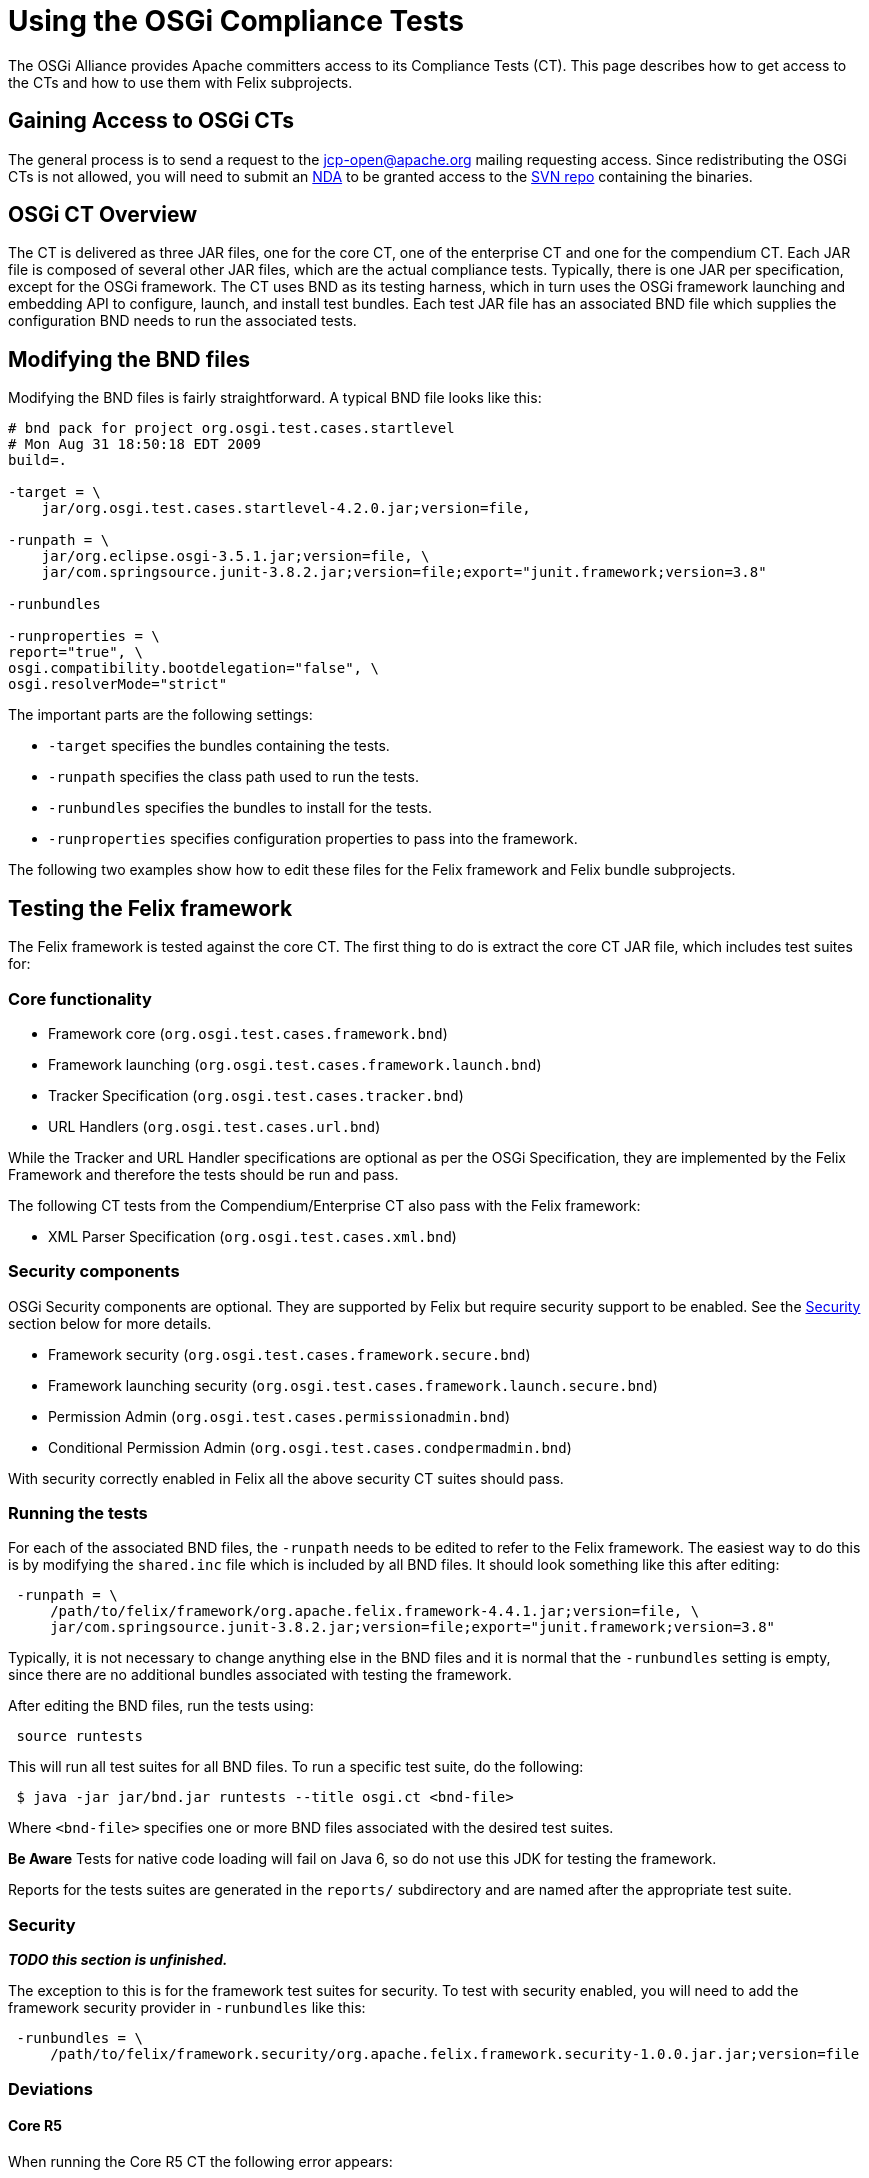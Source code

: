 = Using the OSGi Compliance Tests

The OSGi Alliance provides Apache committers access to its Compliance Tests (CT).
This page describes how to get access to the CTs and how to use them with Felix subprojects.

== Gaining Access to OSGi CTs

The general process is to send a request to the jcp-open@apache.org mailing requesting access.
Since redistributing the OSGi CTs is not allowed, you will need to submit an  http://www.apache.org/jcp/ApacheNDA.pdf[NDA] to be granted access to the  https://svn.apache.org/repos/tck/osgi-cts[SVN repo] containing the binaries.

== OSGi CT Overview

The CT is delivered as three JAR files, one for the core CT, one of the enterprise CT and one for the compendium CT.
Each JAR file is composed of several other JAR files, which are the actual compliance tests.
Typically, there is one JAR per specification, except for the OSGi framework.
The CT uses BND as its testing harness, which in turn uses the OSGi framework launching and embedding API to configure, launch, and install test bundles.
Each test JAR file has an associated BND file which supplies the configuration BND needs to run the associated tests.

== Modifying the BND files

Modifying the BND files is fairly straightforward.
A typical BND file looks like this:

[source,bash]
----
# bnd pack for project org.osgi.test.cases.startlevel
# Mon Aug 31 18:50:18 EDT 2009
build=.

-target = \
    jar/org.osgi.test.cases.startlevel-4.2.0.jar;version=file,

-runpath = \
    jar/org.eclipse.osgi-3.5.1.jar;version=file, \
    jar/com.springsource.junit-3.8.2.jar;version=file;export="junit.framework;version=3.8"

-runbundles

-runproperties = \
report="true", \
osgi.compatibility.bootdelegation="false", \
osgi.resolverMode="strict"
----

The important parts are the following settings:

* `-target` specifies the bundles containing the tests.
* `-runpath` specifies the class path used to run the tests.
* `-runbundles` specifies the bundles to install for the tests.
* `-runproperties` specifies configuration properties to pass into the framework.

The following two examples show how to edit these files for the Felix framework and Felix bundle subprojects.

== Testing the Felix framework

The Felix framework is tested against the core CT.
The first thing to do is extract the core CT JAR file, which includes test suites for:

=== Core functionality

* Framework core (`org.osgi.test.cases.framework.bnd`)
* Framework launching (`org.osgi.test.cases.framework.launch.bnd`)
* Tracker Specification (`org.osgi.test.cases.tracker.bnd`)
* URL Handlers (`org.osgi.test.cases.url.bnd`)

While the Tracker and URL Handler specifications are optional as per the OSGi Specification, they are implemented by the  Felix Framework and therefore the tests should be run and pass.

The following CT tests from the Compendium/Enterprise CT also pass with the Felix framework:

* XML Parser Specification (`org.osgi.test.cases.xml.bnd`)

=== Security components

OSGi Security components are optional.
They are supported by Felix but require security support to be enabled.
See the <<security,Security>> section below for more details.

* Framework security (`org.osgi.test.cases.framework.secure.bnd`)
* Framework launching security (`org.osgi.test.cases.framework.launch.secure.bnd`)
* Permission Admin (`org.osgi.test.cases.permissionadmin.bnd`)
* Conditional Permission Admin (`org.osgi.test.cases.condpermadmin.bnd`)

With security correctly enabled in Felix all the above security CT suites should pass.

=== Running the tests

For each of the associated BND files, the `-runpath` needs to be edited to refer to the Felix framework.
The easiest way to do this is by modifying the `shared.inc` file which is included by  all BND files.
It should look something like this after editing:

[source,plaintext]
 -runpath = \
     /path/to/felix/framework/org.apache.felix.framework-4.4.1.jar;version=file, \
     jar/com.springsource.junit-3.8.2.jar;version=file;export="junit.framework;version=3.8"

Typically, it is not necessary to change anything else in the BND files and it is normal that the `-runbundles` setting is empty, since there are no additional bundles associated with testing the framework.

After editing the BND files, run the tests using:

[source,plaintext]
 source runtests

This will run all test suites for all BND files.
To run a specific test suite, do the following:

[source,bash]
 $ java -jar jar/bnd.jar runtests --title osgi.ct <bnd-file>

Where `<bnd-file>` specifies one or more BND files associated with the desired test suites.+++<div class="note">+++*Be Aware* Tests for native code loading will fail on Java 6, so do not use this JDK for testing the framework.+++</div>+++

Reports for the tests suites are generated in the `reports/` subdirectory and are named after the appropriate test suite.

[#security]
=== Security

*_TODO this section is unfinished._*

The exception to this is for the framework test suites for security.
To test with security enabled, you will need to add the framework security provider in `-runbundles` like this:

[source,plaintext]
 -runbundles = \
     /path/to/felix/framework.security/org.apache.felix.framework.security-1.0.0.jar.jar;version=file

=== Deviations

==== Core R5

When running the Core R5 CT the following error appears:

[source,plaintext]
 testEERequirement
 junit.framework.AssertionFailedError: Required Execution Environment is available: Unresolved constraint in bundle org.osgi.test.cases.framework.div.tb7a [214]: Unable to resolve 214.0: missing requirement [214.0] osgi.ee; (|(osgi.ee=div/tb7a)(osgi.ee=div/tb7b))
 at org.osgi.test.support.OSGiTestCase.fail(OSGiTestCase.java:70)
 at org.osgi.test.cases.framework.junit.div.DivTests.testEERequirement(DivTests.java:253)

This is a known deviation in the Core R5 CT and can be ignored.

==== Core R6

When running the Core R6 CT the following error appears:

[source,plaintext]
 testArrayServiceReferenceDTO
 junit.framework.AssertionFailedError: ServiceReferenceDTO[] for stopped bundle is null
 at junit.framework.Assert.fail(Assert.java:47)
 at junit.framework.Assert.assertTrue(Assert.java:20)
 at junit.framework.Assert.assertNotNull(Assert.java:217)
 at org.osgi.test.cases.framework.junit.dto.DTOTestCase.testArrayServiceReferenceDTO(DTOTestCase.java:429)

This is a known deviation in the Core R6 CT and can be ignored.

== Testing a Felix bundle

The core CT tests the framework implementation and its related services.
The compendium CT tests the various non-framework-related specifications, which are implemented as bundles.
For the most part, testing a bundle is similar to testing the framework.

Extract the compendium CT JAR file to access the individual test suites.
Since most compendium service specification test suites require security, it is necessary to use a framework implementation that supports security.
For the Felix framework, you will have to add the security provider to the `-runbundles` to enable security.

For example, to test Felix' Event Admin bundle, edit the `-runbundles` setting in `org.osgi.test.cases.event.bnd` to look something like this:

[source,plaintext]
 -runbundles = \
     /path/to/felix/eventadmin/org.apache.felix.eventadmin-1.0.0.jar;version=file,\
     /path/to/felix/framework.security/org.apache.felix.framework.security-1.0.0.jar.jar;version=file

After editing the BND files to refer to the appropriate bundles, run the tests using:

[source,plaintext]
 source runtests

This will run all test suites for all BND files.
To run a specific test suite, do the following:

[source,bash]
 $ java -jar jar/bnd.jar runtests --title osgi.ct <bnd-file>

Where `<bnd-file>` specifies one or more BND files associated with the desired test suites.
Reports for the tests suites are generated in the `reports/` subdirectory and are named after the appropriate test suite.

== Feedback

For any questions or feedback, subscribe to the Felix developers mailing list by sending a message to link:mailto:dev-subscribe@felix-apache-org[dev-subscribe@felix.apache.org];
after subscribing, email questions or feedback to link:mailto:dev@felix.apache.org[dev@felix.apache.org].
